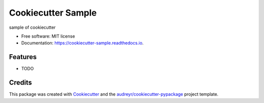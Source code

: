 ===================
Cookiecutter Sample
===================


.. image:: https://img.shields.io/pypi/v/cookiecutter_sample.svg
        :target: https://pypi.python.org/pypi/cookiecutter_sample

.. image:: https://img.shields.io/travis/hotoku/cookiecutter_sample.svg
        :target: https://travis-ci.com/hotoku/cookiecutter_sample

.. image:: https://readthedocs.org/projects/cookiecutter-sample/badge/?version=latest
        :target: https://cookiecutter-sample.readthedocs.io/en/latest/?badge=latest
        :alt: Documentation Status




sample of cookiecutter


* Free software: MIT license
* Documentation: https://cookiecutter-sample.readthedocs.io.


Features
--------

* TODO

Credits
-------

This package was created with Cookiecutter_ and the `audreyr/cookiecutter-pypackage`_ project template.

.. _Cookiecutter: https://github.com/audreyr/cookiecutter
.. _`audreyr/cookiecutter-pypackage`: https://github.com/audreyr/cookiecutter-pypackage
